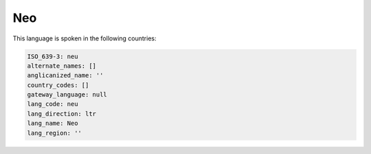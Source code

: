 .. _neu:

Neo
===

This language is spoken in the following countries:


.. code-block:: yaml

    ISO_639-3: neu
    alternate_names: []
    anglicanized_name: ''
    country_codes: []
    gateway_language: null
    lang_code: neu
    lang_direction: ltr
    lang_name: Neo
    lang_region: ''
    
